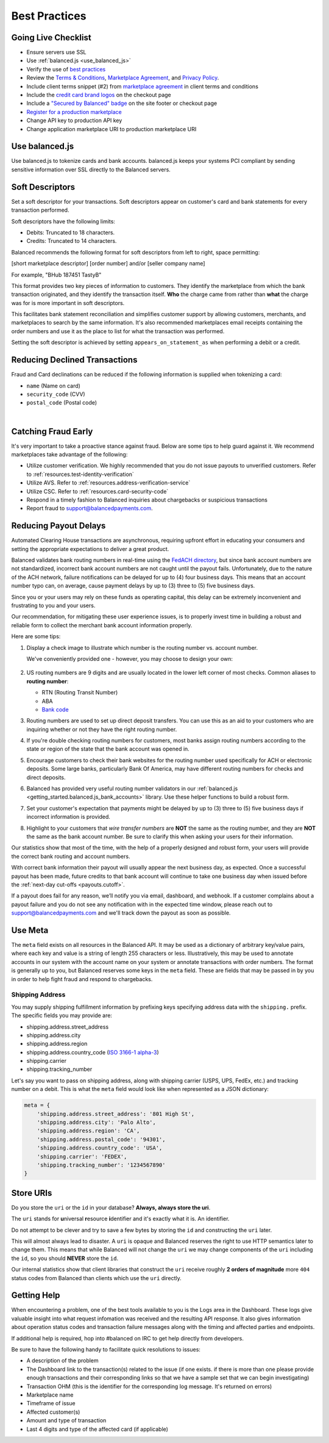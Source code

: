 .. _best_practices:

Best Practices
==============

.. _best_practices.going-live-checklist:

Going Live Checklist
--------------------

- Ensure servers use SSL
- Use :ref:`balanced.js <use_balanced_js>`
- Verify the use of `best practices <#best-practices>`__
- Review the `Terms & Conditions <https://www.balancedpayments.com/terms/>`_,
  `Marketplace Agreement <https://www.balancedpayments.com/terms/marketplaceagreement>`_,
  and `Privacy Policy <https://www.balancedpayments.com/privacy>`_.
- Include client terms snippet (#2) from `marketplace agreement <https://www.balancedpayments.com/terms/marketplaceagreement>`__ in client terms and conditions
- Include the `credit card brand logos <http://www.quora.com/Balanced/I-am-in-the-process-of-adding-Balanced-to-my-site-and-want-to-use-the-Balanced-logo-Is-that-allowed>`__ on the checkout page
- Include a `"Secured by Balanced" badge <https://github.com/balanced/balanced-dashboard/issues/24#issuecomment-17952768>`__ on the site footer or checkout page
- `Register for a production marketplace <#obtain-a-production-marketplace>`_
- Change API key to production API key
- Change application marketplace URI to production marketplace URI


.. _use_balanced_js:

Use balanced.js
---------------

Use balanced.js to tokenize cards and bank accounts. balanced.js keeps your systems PCI compliant
by sending sensitive information over SSL directly to the Balanced servers.

.. note::
   :header_class: alert alert-tab
   :body_class: alert alert-gray

   This does not remove the need for you to use SSL on your servers as all financial transactions
   should occur over SSL.


.. _best_practices.soft-descriptor:

Soft Descriptors
----------------

Set a soft descriptor for your transactions. Soft descriptors appear on customer's card and bank
statements for every transaction performed.

Soft descriptors have the following limits:

- Debits: Truncated to 18 characters.
- Credits: Truncated to 14 characters.

Balanced recommends the following format for soft descriptors from left to right, space permitting:

[short marketplace descriptor] [order number] and/or [seller company name]

For example, "BHub 187451 TastyB"

This format provides two key pieces of information to customers. They identify the marketplace
from which the bank transaction originated, and they identify the transaction itself. **Who**
the charge came from rather than **what** the charge was for is more important in soft descriptors.

This facilitates bank statement reconciliation and simplifies customer support by allowing customers,
merchants, and marketplaces to search by the same information. It's also recommended marketplaces
email receipts containing the order numbers and use it as the place to list for what the transaction
was performed.

Setting the soft descriptor is achieved by setting ``appears_on_statement_as`` when performing
a debit or a credit.


.. _best_practices.payouts:

Reducing Declined Transactions
------------------------------

Fraud and Card declinations can be reduced if the following information is supplied when tokenizing a card:

- ``name`` (Name on card)
- ``security_code`` (CVV)
- ``postal_code`` (Postal code)

|

.. note::
   :header_class: alert alert-tab-red
   :body_class: alert alert-gray

   Balanced highly recommends collecting ``security_code`` and ``postal_code`` for
   transactions on American Express cards. Collecting this information dramatically
   increases acceptance rates for AMEX.


Catching Fraud Early
--------------------

It's very important to take a proactive stance against fraud. Below are some
tips to help guard against it. We recommend marketplaces take advantage of
the following:

- Utilize customer verification. We highly recommended that you do not issue payouts to
  unverified customers. Refer to :ref:`resources.test-identity-verification`
- Utilize AVS. Refer to :ref:`resources.address-verification-service`
- Utilize CSC. Refer to :ref:`resources.card-security-code`
- Respond in a timely fashion to Balanced inquiries about chargebacks or suspicious transactions 
- Report fraud to support@balancedpayments.com. 

.. _best_practices.reducing-payout-delays:

Reducing Payout Delays
----------------------

Automated Clearing House transactions are asynchronous, requiring upfront effort
in educating your consumers and setting the appropriate expectations to deliver
a great product.

Balanced validates bank routing numbers in real-time using the
`FedACH directory`_, but since bank account numbers are not standardized, incorrect
bank account numbers are not caught until the payout fails.
Unfortunately, due to the nature of the ACH network, failure notifications can be delayed
for up to (4) four business days. This means that an account number typo can, on average,
cause payment delays by up to (3) three to (5) five business days.

Since you or your users may rely on these funds as operating capital, this delay can be
extremely inconvenient and frustrating to you and your users.

Our recommendation, for mitigating these user experience issues, is to properly
invest time in building a robust and reliable form to collect the merchant
bank account information properly.

Here are some tips:

#. Display a check image to illustrate which number is the routing number vs.
   account number.

   We've conveniently provided one - however, you may choose to design your
   own:

   .. figure:: https://s3.amazonaws.com/justice.web/docs/check_image.png

#. US routing numbers are 9 digits and are usually located in the lower left
   corner of most checks. Common aliases to **routing number**:

   * RTN (Routing Transit Number)
   * ABA
   * `Bank code`_

#. Routing numbers are used to set up direct deposit transfers. You can use this
   as an aid to your customers who are inquiring whether or not they have the
   right routing number.

#. If you're double checking routing numbers for customers, most banks assign routing numbers
   according to the state or region of the state that the bank account was opened in.

#. Encourage customers to check their bank websites for the routing number used specifically
   for ACH or electronic deposits. Some large banks, particularly Bank Of America, may have
   different routing numbers for checks and direct deposits.

#. Balanced has provided very useful routing number validators in our
   :ref:`balanced.js <getting_started.balanced.js_bank_accounts>` library.
   Use these helper functions to build a robust form.

#. Set your customer's expectation that payments might be delayed by up to
   (3) three to (5) five business days if incorrect information is provided.

#. Highlight to your customers that *wire transfer numbers* are **NOT** the same
   as the routing number, and they are **NOT** the same as the bank account
   number. Be sure to clarify this when asking your users for their information.

Our statistics show that most of the time, with the help of a properly designed and robust
form, your users will provide the correct bank routing and account numbers. 

With correct bank information their payout will usually appear the next business day, as
expected. Once a successful payout has been made, future credits to that bank account
will continue to take one business day when issued before the
:ref:`next-day cut-offs <payouts.cutoff>`.

If a payout does fail for any reason, we’ll notify you via email, dashboard, and webhook.
If a customer complains about a payout failure and you do not see any notification with in
the expected time window, please reach out to support@balancedpayments.com and we'll track
down the payout as soon as possible.

.. _Bank code: http://en.wikipedia.org/wiki/Bank_code
.. _FedACH directory: https://www.fededirectory.frb.org


Use Meta
--------

The ``meta`` field exists on all resources in the Balanced API. It may be used
as a dictionary of arbitrary key/value pairs, where each key and value is a
string of length 255 characters or less. Illustratively, this may be used to annotate
accounts in our system with the account name on your system or annotate
transactions with order numbers. The format is generally up to you, but
Balanced reserves some keys in the ``meta`` field. These are fields that may be
passed in by you in order to help fight fraud and respond to chargebacks.

Shipping Address
~~~~~~~~~~~~~~~~

You may supply shipping fulfillment information by prefixing keys
specifying address data with the ``shipping.`` prefix. The specific
fields you may provide are:

-  shipping.address.street_address
-  shipping.address.city
-  shipping.address.region
-  shipping.address.country_code (`ISO 3166-1 alpha-3`_)
-  shipping.carrier
-  shipping.tracking_number

Let's say you want to pass on shipping address, along with shipping
carrier (USPS, UPS, FedEx, etc.) and tracking number on a debit. This is
what the ``meta`` field would look like when represented as a JSON
dictionary:

.. code-block:: javascript

  meta = {
      'shipping.address.street_address': '801 High St',
      'shipping.address.city': 'Palo Alto',
      'shipping.address.region': 'CA',
      'shipping.address.postal_code': '94301',
      'shipping.address.country_code': 'USA',
      'shipping.carrier': 'FEDEX',
      'shipping.tracking_number': '1234567890'
  }


.. _best_practices.uri_vs_id:

Store URIs
----------

Do you store the ``uri`` or the ``id`` in your database? \ **Always, always
store the uri**.

The ``uri`` stands for **u**\ niversal **r**\ esource **i**\ dentifier and it's
exactly what it is. An identifier.

Do not attempt to be clever and try to save a few bytes by storing the ``id``
and constructing the ``uri`` later.

This will almost always lead to disaster. A ``uri`` is opaque and Balanced
reserves the right to use HTTP semantics later to change them. This means that while
Balanced will not change the ``uri`` we may change components of the ``uri``
including the ``id``, so you should **NEVER** store the ``id``.

Our internal statistics show that client libraries that construct the ``uri``
receive roughly **2 orders of magnitude** more ``404`` status codes from Balanced
than clients which use the ``uri`` directly.

.. note::
  :header_class: alert alert-tab
  :body_class: alert alert-gray

  URIs will not be longer than 255 characters.


.. _best_practices.getting-help:

Getting Help
---------------

When encountering a problem, one of the best tools available to you is
the Logs area in the Dashboard. These logs give valuable insight into
what request infomation was received and the resulting API response. It also
gives information about operation status codes and transaction failure
messages along with the timing and affected parties and endpoints.

If additional help is required, hop into #balanced on IRC to get help
directly from developers.

Be sure to have the following handy to facilitate quick resolutions to issues:

- A description of the problem
- The Dashboard link to the transaction(s) related to the issue (if one exists. if there
  is more than one please provide enough transactions and their corresponding links so
  that we have a sample set that we can begin investigating)
- Transaction OHM (this is the identifier for the corresponding log message. It's returned on errors)
- Marketplace name
- Timeframe of issue
- Affected customer(s)
- Amount and type of transaction
- Last 4 digits and type of the affected card (if applicable)


.. _ISO 3166-1 alpha-3: http://en.wikipedia.org/wiki/ISO_3166-1_alpha-3

